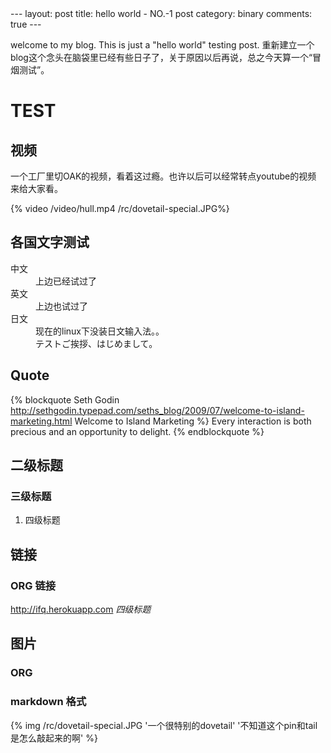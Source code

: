 #+BEGIN_HTML
---
layout: post
title: hello world - NO.-1 post
category: binary
comments: true
---
#+END_HTML


welcome to my blog. This is just a "hello world" testing post.
重新建立一个blog这个念头在脑袋里已经有些日子了，关于原因以后再说，总之今天算一个“冒烟测试”。


* TEST
    

** 视频
   一个工厂里切OAK的视频，看着这过瘾。也许以后可以经常转点youtube的视频
   来给大家看。
   #+begin_html
   <div class="video-container">
   {% video /video/hull.mp4  /rc/dovetail-special.JPG%}
   </div>
   #+end_html

** 各国文字测试
   - 中文 :: 上边已经试过了
   - 英文 :: 上边也试过了
   - 日文 :: 现在的linux下没装日文输入法。。\\
             テストご挨拶、はじめまして。



** Quote
   {% blockquote Seth Godin http://sethgodin.typepad.com/seths_blog/2009/07/welcome-to-island-marketing.html Welcome to Island Marketing %}
Every interaction is both precious and an opportunity to delight.
{% endblockquote %}


** 二级标题

*** 三级标题

**** 四级标题

** 链接

*** ORG 链接
    [[http://ifq.herokuapp.com]]
    [[*%E5%9B%9B%E7%BA%A7%E6%A0%87%E9%A2%98][四级标题]]

    

** 图片
*** ORG
    [[/rc/dovetail-special.JPG]]



*** markdown 格式
    #+begin_html
    {% img /rc/dovetail-special.JPG '一个很特别的dovetail' '不知道这个pin和tail是怎么敲起来的啊' %}
    #+end_html

   

